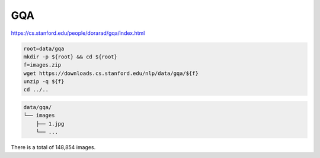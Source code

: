 GQA
===

https://cs.stanford.edu/people/dorarad/gqa/index.html

.. code-block:: bash

    root=data/gqa
    mkdir -p ${root} && cd ${root}
    f=images.zip
    wget https://downloads.cs.stanford.edu/nlp/data/gqa/${f}
    unzip -q ${f}
    cd ../..

.. code::

    data/gqa/
    └── images
        ├── 1.jpg
        └── ...

There is a total of 148,854 images.
